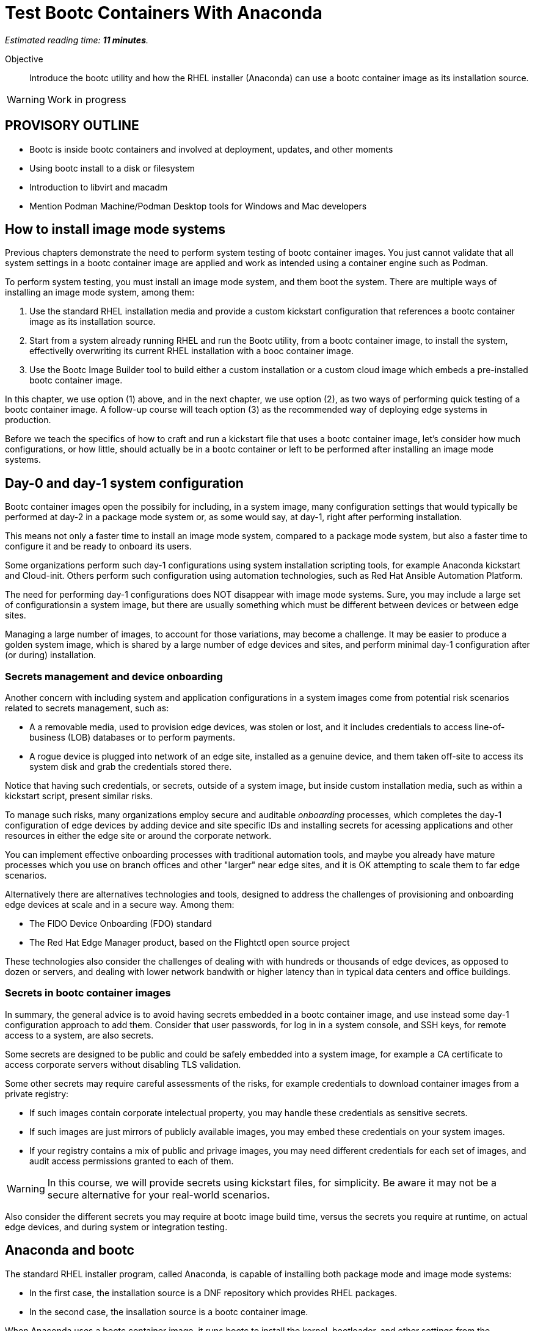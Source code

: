 :time_estimate: 11

= Test Bootc Containers With Anaconda

_Estimated reading time: *{time_estimate} minutes*._

Objective::
Introduce the bootc utility and how the RHEL installer (Anaconda) can use a bootc container image as its installation source.

WARNING: Work in progress

== PROVISORY OUTLINE

* Bootc is inside bootc containers and involved at deployment, updates, and other moments
* Using bootc install to a disk or filesystem
* Introduction to libvirt and macadm
* Mention Podman Machine/Podman Desktop tools for Windows and Mac developers

== How to install image mode systems

Previous chapters demonstrate the need to perform system testing of bootc container images.
You just cannot validate that all system settings in a bootc container image are applied and work as intended using a container engine such as Podman.

To perform system testing, you must install an image mode system, and them boot the system.
There are multiple ways of installing an image mode system, among them:

. Use the standard RHEL installation media and provide a custom kickstart configuration that references a bootc container image as its installation source.

. Start from a system already running RHEL and run the Bootc utility, from a bootc container image, to install the system, effectivelly overwriting its current RHEL installation with a booc container image.

. Use the Bootc Image Builder tool to build either a custom installation or a custom cloud image which embeds a pre-installed bootc container image.

In this chapter, we use option (1) above, and in the next chapter, we use option (2), as two ways of performing quick testing of a bootc container image.
A follow-up course will teach option (3) as the recommended way of deploying edge systems in production.

Before we teach the specifics of how to craft and run a kickstart file that uses a bootc container image, let's consider how much configurations, or how little, should actually be in a bootc container or left to be performed after installing an image mode systems.

== Day-0 and day-1 system configuration

Bootc container images open the possibily for including, in a system image, many configuration settings that would typically be performed at day-2 in a package mode system or, as some would say, at day-1, right after performing installation.

This means not only a faster time to install an image mode system, compared to a package mode system, but also a faster time to configure it and be ready to onboard its users.

Some organizations perform such day-1 configurations using system installation scripting tools, for example Anaconda kickstart and Cloud-init. 
Others perform such configuration using automation technologies, such as Red Hat Ansible Automation Platform.

The need for performing day-1 configurations does NOT disappear with image mode systems.
Sure, you may include a large set of configurationsin a system image, but there are usually something which must be different between devices or between edge sites.

Managing a large number of images, to account for those variations, may become a challenge.
It may be easier to produce a golden system image, which is shared by a large number of edge devices and sites, and perform minimal day-1 configuration after (or during) installation.

=== Secrets management and device onboarding

Another concern with including system and application configurations in a system images come from potential risk scenarios related to secrets management, such as:

* A a removable media, used to provision edge devices, was stolen or lost, and it includes credentials to access line-of-business (LOB) databases or to perform payments.
* A rogue device is plugged into network of an edge site, installed as a genuine device, and them taken off-site to access its system disk and grab the credentials stored there.

Notice that having such credentials, or secrets, outside of a system image, but inside custom installation media, such as within a kickstart script, present similar risks.

To manage such risks, many organizations employ secure and auditable _onboarding_ processes, which completes the day-1 configuration of edge devices by adding device and site specific IDs and installing secrets for acessing applications and other resources in either the edge site or around the corporate network.

You can implement effective onboarding processes with traditional automation tools, and maybe you already have mature processes which you use on branch offices and other "larger" near edge sites, and it is OK attempting to scale them to far edge scenarios. 

Alternatively there are alternatives technologies and tools, designed to address the challenges of provisioning and onboarding edge devices at scale and in a secure way. Among them:

* The FIDO Device Onboarding (FDO) standard
* The Red Hat Edge Manager product, based on the Flightctl open source project

These technologies also consider the challenges of dealing with with hundreds or thousands of edge devices, as opposed to dozen or servers, and dealing with lower network bandwith or higher latency than in typical data centers and office buildings.

=== Secrets in bootc container images

In summary, the general advice is to avoid having secrets embedded in a bootc container image, and use instead some day-1 configuration approach to add them.
Consider that user passwords, for log in in a system console, and SSH keys, for remote access to a system, are also secrets.

Some secrets are designed to be public and could be safely embedded into a system image, for example a CA certificate to access corporate servers without disabling TLS validation.

Some other secrets may require careful assessments of the risks, for example credentials to download container images from a private registry:

* If such images contain corporate intelectual property, you may handle these credentials as sensitive secrets.

* If such images are just mirrors of publicly available images, you may embed these credentials on your system images.

* If your registry contains a mix of public and privage images, you may need different credentials for each set of images, and audit access permissions granted to each of them.

WARNING: In this course, we will provide secrets using kickstart files, for simplicity.
Be aware it may not be a secure alternative for your real-world scenarios.

Also consider the different secrets you may require at bootc image build time, versus the secrets you require at runtime, on actual edge devices, and during system or integration testing.

== Anaconda and bootc

The standard RHEL installer program, called Anaconda, is capable of installing both package mode and image mode systems:

* In the first case, the installation source is a DNF repository which provides RHEL packages.

* In the second case, the insallation source is a bootc container image.

When Anaconda uses a bootc container image, it runs bootc to install the kernel, bootloader, and other settings from the container image.
Before running bootc, Anaconda performs any required preparation, for example partitioning disks and initializing network, and also performs any day-1 configuration selected by the user, such as setting a root password.

Current releases of Anaconda default to package mode systems, using DNF repositories from either Red Hat, over the Internet, or from the RHEL installation media itself.
The difference between the two RHEL installation medias, the smaller "standard" one (which used to be called the _netinstall_ media) and the larger one, which allows off-line installation, is just the presense of such repository on the media itself.

Both RHEL installation medias contain a complete RHEL system, which boots and autoruns Anaconda, which in turn starts a set of interactive screens for configuring package selection, destination disk, partitioning, network configuration, and initial users.

Kickstart scripts automate those screens, enabling fully automated and even headless installation of RHEL, and also provide access to Anaconda features which may not be available on its interactive screens.

Unfortunatelly, *you CANNOT use the interactive mode of Anaconda to select a bootc container image as its installation source*.
You MUST provide a kickstart script to install an image mode system.
It does not need to be a complete kickstart script for unattended installation, but it probably will be, for edge devices.
So you can provide a kickstart file which selects a bootc container image and still use interactive screens to partition disks and set a root password.

Kickstart scripts can also embed custom scripts which they run before starting installation (in a `%pre` block) and after completing the insallation, but before rebooting the system (in a `%post` block).
These capabilities will be handly to perform system testing of bootc container images without requiring custom installation media nor an OCI container registry server.

== Local VMs on RHEL

The native local hypervidor on RHEL systems is a stack composed of three parts:

KVM::
A kernel module which provides hardware-assisted virtualization of CPUs, memory, and system busses.

QEMU::
A software emulator which provides all other virtual hardware required to create an actual VM, for example video, disk, and network devices.
QEMU is also capable of emulating a complete system, for example to emulare an ARM CPU on an Intel system.

Libvirt::
A management layer which orchestrates KVM, QEMU, and other Linux kernel features to ease creation and management of local VMs.

A number of tools from RHEL, for example the Cockpit web management interface, and the `virt-install` command, use libvirt to mange local VMs based on KVM and QEMU.

You do NOT requite a RHEL system, nor a Linux system with libvirt, to perform system testing of bootc container images.
You can use the native hypervisor of your Windows or MacOS laptop, but this course does not provide instructions for doing it.

=== Libvirt developer features

Libvirt is the single host management layer at the foundation of many of enterprise virtualization tools, such as OpenShift Virtualization and Red Hat OpenStack.
It provides many advanced capabilities at its API level, which require dealing with XML configuration files.

For system testing of bootc container images, we are more interested on libvirt features designed to support a developer inner loop, such as:

Session interface::
Enables managing local VMs in _rootless_ mode.
Yes, you can run VMs in Linux without `sudo`.

User mode networking::
Avoids the need for privileged access to configure host networking, such as virtual NICs and bridge devices.
It is the same technology which enables network connections to rootless containers with Podman.

Direct kernel loading::
Bypass the boot loader in a disk image or device, and loads a Linux kernel and initial ram disk directly from a local or remote directory.

Virtio devices backed by host directories::
Enables sharing files with a VM without creation of disk images, and without requiring privileged access for managing loopback devices.

These features are commonly used by developers and platform engineers, running desktop Linux distributions such as Fedora, to manage RHEL VMs for testing.

=== Unnatended VM creation with the virt-install comand

Typically, a RHEL administrator would provide kickstart scripts in an HTTP server, and use the interactive features of Grub to provide kernel arguments that reference that kickstart file.
A similar process is normally used to provision RHEL systems using network boot, either PXE or UEFI.

It is also somewhat common that RHEL administrators use the `xorriso` tool suite, such as the `mkksiso` command, to produce a custom RHEL installation media which already embeds a custom kickstart script and third-party package repositories, so they do NOT need to enter Grub's interactive screens.

But, using the features mentioned in the previous session, we can perform a quicker workflow, which uses a kickstart script in a local directory, and a bootc container image also in a local directory:

* A virtio device provides the kickstart script and bootc container image.
* Direct kernel loading provides kernel commands that make Anaconda use the kickstart script.
* The session interface and user mode networking elliminate the need for privileged access (`sudo`).

You can also give the kernel more options which enable a serial, text console, so you do not need a graphical desktop to create a VM and follow its boot screens.
This way, you can create test VMs over an SSH connection or as part of a CI/CD pipeline and save its boot messages in a text file for troubleshooting.

These options are not yet available from graphical front-ends to libvirt, but they are available from the `virt-install` command, which we use in the next activity.

After you create your test VM, you can manage it using any libvirt front-end, for example the `virsh` command or Cockpit.

== System testing with Podman Desktop

Recent releases of Podman Desktop include the ability of creating test VMs from bootc container images.
But wait, Podman Desktop is a tool to manage containers, not VMs!

In fact, developers using Podman, or any other container engine on Windows and MacOS, are running a Linux VM.
When most people refer to "containers", they are actually referring to "Linux containers" which require being on a Linux system, interacting with a Linux kernel and other Linux operating system services.

So container engines already have a thin VM management layer, which is single-purpose: to manage the Linux VM they need to run Linux containers.
That thin VM management layer usually interfaces with the native hypervisor on Windows, MacOS, and Linux systems, so that developers are insulated from VM management and only care about containers.

The Podman Machine project, which provides the VM managemen layer of Podman and Podman Desktop, also enables creating VMs from a bootc container image.
Thanks to that capability, recent releases of Podman Desktop provide a bootc extension which offer a simple and portable abstraction for developers who need to perform system testing of their bootc container images.

NOTE: in this course, we are NOT using Podman Deskop because of challenges with providing remote graphical desktops to the classroom environment, but we encourage learners to explore this possibility.

== What's next

The next activity uses the standard RHEL installation media to create a libvirt VM which boots from the contents of a bootc container image.
This is one way you can perform comprehensive tests of bootc container images, before you publish it for use in production systems.
